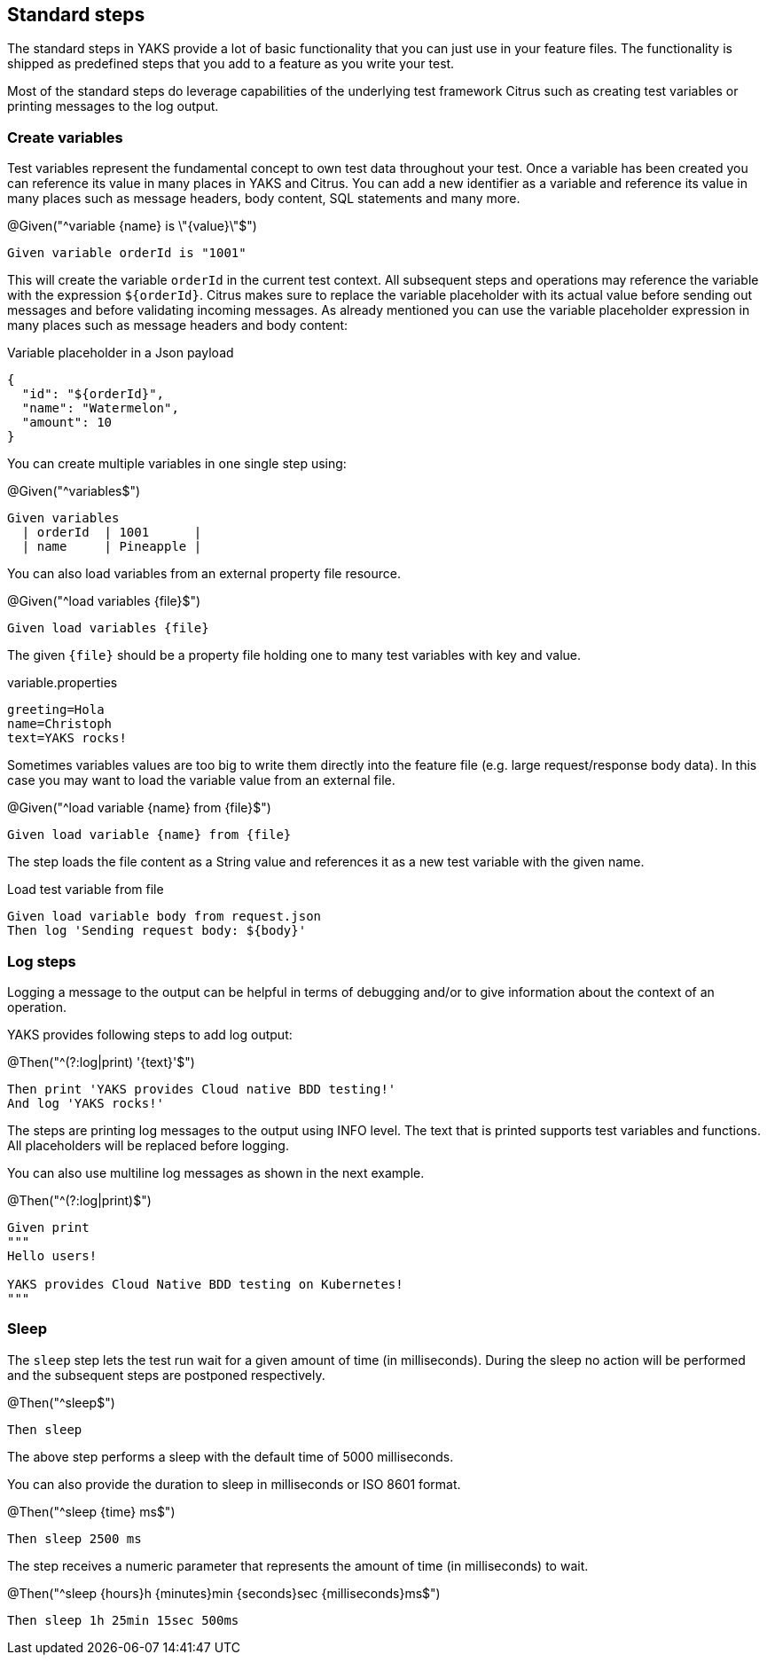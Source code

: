[[steps-standard]]
== Standard steps

The standard steps in YAKS provide a lot of basic functionality that you can just use in your feature files. The functionality is shipped as
predefined steps that you add to a feature as you write your test.

Most of the standard steps do leverage capabilities of the underlying test framework Citrus such as creating test variables or printing messages
to the log output.

[[steps-variables]]
=== Create variables

Test variables represent the fundamental concept to own test data throughout your test. Once a variable has been created
you can reference its value in many places in YAKS and Citrus. You can add a new identifier as a variable and reference
its value in many places such as message headers, body content, SQL statements and many more.

.@Given("^variable {name} is \"{value}\"$")
[source,gherkin]
----
Given variable orderId is "1001"
----

This will create the variable `orderId` in the current test context. All subsequent steps and operations may reference the variable with the expression `${orderId}`.
Citrus makes sure to replace the variable placeholder with its actual value before sending out messages and before validating incoming messages. As already mentioned
you can use the variable placeholder expression in many places such as message headers and body content:

.Variable placeholder in a Json payload
[source,json]
----
{
  "id": "${orderId}",
  "name": "Watermelon",
  "amount": 10
}
----

You can create multiple variables in one single step using:

.@Given("^variables$")
[source,gherkin]
----
Given variables
  | orderId  | 1001      |
  | name     | Pineapple |
----

You can also load variables from an external property file resource.

.@Given("^load variables {file}$")
[source,gherkin]
----
Given load variables {file}
----

The given `{file}` should be a property file holding one to many test variables with key and value.

.variable.properties
[source,properties]
----
greeting=Hola
name=Christoph
text=YAKS rocks!
----

Sometimes variables values are too big to write them directly into the feature file (e.g. large request/response body data).
In this case you may want to load the variable value from an external file.

.@Given("^load variable {name} from {file}$")
[source,gherkin]
----
Given load variable {name} from {file}
----

The step loads the file content as a String value and references it as a new test variable with the given name.

.Load test variable from file
[source,gherkin]
----
Given load variable body from request.json
Then log 'Sending request body: ${body}'
----

[[steps-log]]
=== Log steps

Logging a message to the output can be helpful in terms of debugging and/or to give information about the context of an operation.

YAKS provides following steps to add log output:

.@Then("^(?:log|print) '{text}'$")
[source,gherkin]
----
Then print 'YAKS provides Cloud native BDD testing!'
And log 'YAKS rocks!'
----

The steps are printing log messages to the output using INFO level. The text that is printed supports test variables
and functions. All placeholders will be replaced before logging.

You can also use multiline log messages as shown in the next example.

.@Then("^(?:log|print)$")
[source,gherkin]
----
Given print
"""
Hello users!

YAKS provides Cloud Native BDD testing on Kubernetes!
"""
----

[[steps-sleep]]
=== Sleep

The `sleep` step lets the test run wait for a given amount of time (in milliseconds). During the sleep no action will be performed and the subsequent steps are postponed respectively.

.@Then("^sleep$")
[source,gherkin]
----
Then sleep
----

The above step performs a sleep with the default time of 5000 milliseconds.

You can also provide the duration to sleep in milliseconds or ISO 8601 format.

.@Then("^sleep {time} ms$")
[source,gherkin]
----
Then sleep 2500 ms
----

The step receives a numeric parameter that represents the amount of time (in milliseconds) to wait.

.@Then("^sleep {hours}h {minutes}min {seconds}sec {milliseconds}ms$")
[source,gherkin]
----
Then sleep 1h 25min 15sec 500ms
----
